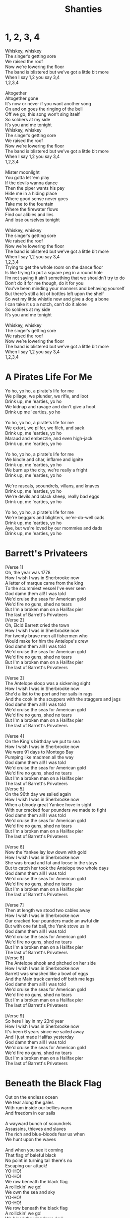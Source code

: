 #+title: Shanties
#+HTML_HEAD_EXTRA: <style>p.verse{white-space: pre; font-family: monospace; line-height: 0.6;}</style>
#+OPTIONS: prop:t
#+export_file_name: index.html

#+latex: \clearpage
* 1, 2, 3, 4
:PROPERTIES:
:Artist:   Alan Doyle
:END:
#+begin_verse
Whiskey, whiskey
The singer’s getting sore
We raised the roof
Now we’re lowering the floor
The band is blistered but we’ve got a little bit more
When I say 1,2 you say 3,4
1,2,3,4

Altogether
Altogether gone
It’s now or never if you want another song
On and on goes the ringing of the bell
Off we go, this song won’t sing itself
So soldiers at my side
It’s you and me tonight
Whiskey, whiskey
The singer’s getting sore
We raised the roof
Now we’re lowering the floor
The band is blistered but we’ve got a little bit more
When I say 1,2 you say 3,4
1,2,3,4

Mister moonlight
You gotta let ‘em play
If the devils wanna dance
Then the piper wants his pay
Hide me in a hiding place
Where good sense never goes
Take me to the fountain
Where the firewater flows
Find our alibies and lies
And lose ourselves tonight

Whiskey, whiskey
The singer’s getting sore
We raised the roof
Now we’re lowering the floor
The band is blistered but we’ve got a little bit more
When I say 1,2 you say 3,4
1,2,3,4
Trying to get the whole room on the dance floor
Is like trying to put a square peg in a round hole
I’m not saying it ain’t something that we shouldn’t try to do
Don’t do it for me though, do it for you
You’ve been minding your manners and behaving yourself
But there’s still a lot of bottles left upon the shelf
So wet my little whistle now and give a dog a bone
I can take it up a notch, can’t do it alone
So soldiers at my side
It’s you and me tonight

Whiskey, whiskey
The singer’s getting sore
We raised the roof
Now we’re lowering the floor
The band is blistered but we’ve got a little bit more
When I say 1,2 you say 3,4
1,2,3,4
#+end_verse
#+latex: \clearpage
* A Pirates Life For Me
#+begin_verse
Yo ho, yo ho, a pirate's life for me
We pillage, we plunder, we rifle, and loot
Drink up, me 'earties, yo ho
We kidnap and ravage and don't give a hoot
Drink up me 'earties, yo ho

Yo ho, yo ho, a pirate's life for me
We extort, we pilfer, we filch, and sack
Drink up, me 'earties, yo ho
Maraud and embezzle, and even high-jack
Drink up, me 'earties, yo ho

Yo ho, yo ho, a pirate's life for me
We kindle and char, inflame and ignite
Drink up, me 'earties, yo ho
We burn up the city, we're really a fright
Drink up, me 'earties, yo ho

We're rascals, scoundrels, villans, and knaves
Drink up, me 'earties, yo ho
We're devils and black sheep, really bad eggs
Drink up, me 'earties, yo ho

Yo ho, yo ho, a pirate's life for me
We're beggars and blighters, ne'er-do-well cads
Drink up, me 'earties, yo ho
Aye, but we're loved by our mommies and dads
Drink up, me 'earties, yo ho
#+end_verse
#+latex: \clearpage
* Barrett's Privateers
#+begin_verse
[Verse 1]
Oh, the year was 1778
How I wish I was in Sherbrooke now
A letter of marque came from the king
To the scummiest vessel I've ever seen
God damn them all! I was told
We'd cruise the seas for American gold
We'd fire no guns, shed no tears
But I'm a broken man on a Halifax pier
The last of Barrett's Privateers
[Verse 2]
Oh, Elcid Barrett cried the town
How I wish I was in Sherbrooke now
For twenty brave men all fishermen who
Would make for him the Antelope's crew
God damn them all! I was told
We'd cruise the seas for American gold
We'd fire no guns, shed no tears
But I'm a broken man on a Halifax pier
The last of Barrett's Privateers

[Verse 3]
The Antelope sloop was a sickening sight
How I wish I was in Sherbrooke now
She'd a list to the port and her sails in rags
And the cook in the scuppers with the staggers and jags
God damn them all! I was told
We'd cruise the seas for American gold
We'd fire no guns, shed no tears
But I'm a broken man on a Halifax pier
The last of Barrett's Privateers

[Verse 4]
On the King's birthday we put to sea
How I wish I was in Sherbrooke now
We were 91 days to Montego Bay
Pumping like madmen all the way
God damn them all! I was told
We'd cruise the seas for American gold
We'd fire no guns, shed no tears
But I'm a broken man on a Halifax pier
The last of Barrett's Privateers
[Verse 5]
On the 96th day we sailed again
How I wish I was in Sherbrooke now
When a bloody great Yankee hove in sight
With our cracked four pounders we made to fight
God damn them all! I was told
We'd cruise the seas for American gold
We'd fire no guns, shed no tears
But I'm a broken man on a Halifax pier
The last of Barrett's Privateers

[Verse 6]
Now the Yankee lay low down with gold
How I wish I was in Sherbrooke now
She was broad and fat and loose in the stays
But to catch her took the Antelope two whole days
God damn them all! I was told
We'd cruise the seas for American gold
We'd fire no guns, shed no tears
But I'm a broken man on a Halifax pier
The last of Barrett's Privateers

[Verse 7]
Then at length we stood two cables away
How I wish I was in Sherbrooke now
Our cracked four pounders made an awful din
But with one fat ball, the Yank stove us in
God damn them all! I was told
We'd cruise the seas for American gold
We'd fire no guns, shed no tears
But I'm a broken man on a Halifax pier
The last of Barrett's Privateers
[Verse 8]
The Antelope shook and pitched on her side
How I wish I was in Sherbrooke now
Barrett was smashed like a bowl of eggs
And the Main truck carried off both me legs
God damn them all! I was told
We'd cruise the seas for American gold
We'd fire no guns, shed no tears
But I'm a broken man on a Halifax pier
The last of Barrett's Privateers

[Verse 9]
So here I lay in my 23rd year
How I wish I was in Sherbrooke now
It's been 6 years since we sailed away
And I just made Halifax yesterday
God damn them all! I was told
We'd cruise the seas for American gold
We'd fire no guns, shed no tears
But I'm a broken man on a Halifax pier
The last of Barrett's Privateers
#+end_verse
#+latex: \clearpage
* Beneath the Black Flag
#+begin_verse
Out on the endless ocean
We tear along the gales
With rum inside our bellies warm
And freedom in our sails

A wayward bunch of scoundrels
Assassins, thieves and slaves
The rich and blue-bloods fear us when
We hunt upon the waves

And when you see it coming
That flag of baleful black
No point in turning tail there's no
Escaping our attack!
YO-HO!
YO-HO!
We row beneath the black flag
A rollickin' we go!
We own the sea and sky
YO-HO!
YO-HO!
We row beneath the black flag
A rollickin' we go!
We bleed the kingdoms dry!

Defy the odds against us
A pirate knows no fear
Our steel is ready and our
Retribution is severe

We plunder from the greedy
With blood and with our steel
We rob the rich of their
Ill-gotten gain and make them kneel

Behold the ocean's mysteries
The tales of ancient deeds
We follow in the footsteps
Of a silent secret creed
Come on, lads!

YO-HO!
YO-HO!
We row beneath the black flag
A rollickin' we go!
We own the sea and sky
YO-HO!
YO-HO!
We row beneath the black flag
A rollickin' we go!
We bleed the kingdoms dry!

Hoist the black flag, lads!

Justice runs in crimson rivers...

YO-HO!
YO-HO!
We row beneath the black flag
A rollickin' we go!
We own the sea and sky
YO-HO!
YO-HO!
We row beneath the black flag
A rollickin' we go!
We own the sea and sky
YO-HO!
YO-HO!
We row beneath the black flag
A rollickin' we go!
We bleed the kingdoms dry!
#+end_verse
#+latex: \clearpage
* Binks' Brew
:PROPERTIES:
:Artist:   One Piece
:END:
#+begin_verse
Yo-hohoho, Yo-hoho-ho,
Yo-hohoho, Yo-hoho-ho,
Yo-hohoho, Yo-hoho-ho,
Yo-hohoho, Yo-hoho-ho,
Gather up all of the crew!
It's time to ship out Bink's brew!
Sea wind blows. To where?
Who knows?
The waves will be our guide!
O'er across the ocean's tide,
Rays of sunshine far and wide,
Birds they sing of cheerful things, in circles passing by!
Bid farewell to weaver's town!
Say so long to port renowned!
Sing a song, it won't be long, before we're casting off!
Cross the gold and silver seas
The salty spray puts us at ease!
Day and night to our delight,
The voyage never ends!
Gather up all of the crew!
It's time to ship out Bink's brew!
Pirates we, eternally are challenging the sea!
With the waves to rest our heads,
ship beneath us as our beds!
Hoisted high upon the mast our Jolly Roger flies!
Somewhere in the endless sky,
Stormy winds are blowin' by!
Waves are dancing, evening comes,
It's time to sound the drums!
But steady men may never fear!
Tomorrow's skies are always clear!
So pound your feet and clap your hands till sunny days return!

Yo-hohoho, Yo-hoho-ho,
Yo-hohoho, Yo-hoho-ho,
Yo-hohoho, Yo-hoho-ho,
Yo-hohoho, Yo-hoho-ho,
Gather up all of the crew!
It's time to ship out Bink's brew!
Wave good-bye, but don't you cry
Our memories remain.
Our days are but a passing dream, everlasting though they seem
'neath the moon we'll meet again, the wind's our lullaby!
Gather up all of the crew!
It's time to ship out Bink's brew!
Sing a song and play along
For all the ocean's wide!
After all is said and done,
you'll end up a skeleton!
So spread your tale, from dawn till dusk, upon these foamy seas!
Yo-hohoho, Yo-hoho-ho,
Yo-hohoho, Yo-hoho-ho,
Yo-hohoho, Yo-hoho-ho,
Yo-hohoho, Yo-hoho-ho.
#+end_verse
#+latex: \clearpage
* TODO Brave and Mighty Sailin' Captain
:PROPERTIES:
:Artist:   Musical Blades
:END:

#+latex: \clearpage
* Bully in the Alley
#+begin_verse
[Chorus]
Help me, Bob, I'm bully in the alley
Way-hey, hey-hey, bully in the alley
Help me, Bob, I'm bully in the alley
Bully down in shinbone al!

[Verse 1]
Sally is the girl that I love dearly
Way-hey, hey-hey, bully in the alley
Sally is the girl that I spliced dearly
Bully down in shinbone al!
[Chorus]
Help me, Bob, I'm bully in the alley
Way-hey, hey-hey, bully in the alley
Help me, Bob, I'm bully in the alley
Bully down in shinbone al!

[Verse 2]
For seven long years I courted little Sally
Way-hey, hey-hey, bully in the alley
But all she did was dilly and dally
Bully down in shinbone al!

[Chorus]
Help me, Bob, I'm bully in the alley
Way-hey, hey-hey, bully in the alley
Help me, Bob, I'm bully in the alley
Bully down in shinbone al!

[Verse 3]
I ever get back, I'll marry little Sally
Way-hey, hey-hey, bully in the alley
Have six kids and live in Shin-bone Alley
Bully down in shinbone al!

[Chorus]
Help me, Bob, I'm bully in the alley
Way-hey, hey-hey, bully in the alley
Help me, Bob, I'm bully in the alley
Bully down in shinbone al!
#+end_verse
#+latex: \clearpage
* Captain Kidd
#+begin_verse
My name is Captain Kidd
As I sailed, as I sailed,
Oh my name is Captain Kidd as I sailed,
My name is Captain Kidd
And God's laws I did forbid,
And most wickedly I did as I sailed.

My father taught me well
To shun the gates of hell,
But against him I rebelled as I sailed,
He shoved a bible in my hand
But I left it in the sand
And I pulled away from land,
As I sailed

[Chorus]

I murdered William Moore
And I left him in his gore
Twenty leagues away from shore
As I sailed,
And being crueler still, the gunner I did kill
All his precious blood did spill,
As I sailed,

[Chorus]

I was sick and nigh to death,
And I vowed at every breath,
Oh to walk in wisdom's path,
As I sailed
But my repentance lasted not,
My vows I soon forgot,
Oh damnation is my lot,
As I sailed.

[Chorus]

To the execution dock
Lay my head upon the block,
Laws no more I'll mock as I sail,
So take warning here and heed
To shun bad company
Or you'll wind up just like me
As I sailed.
#+end_verse
#+latex: \clearpage
* Captain Morgan
:PROPERTIES:
:Title:    Captain Morgan
:Artist:   Jolly Rogers
:END:
#+begin_verse
Eight months out, nothing to show
The crew's morale at an all time low
When we pulled in to Port Royal for repairs
The Captain went ashore for news
While we mended sails with the other crews
And talked about our sad state of affairs

The captain, he came bounding back
He said "Boys, there's no time to unpack
'cause we're about to join our pirate fleet"
This news should have been met with cheers
But the crew was plagued with doubt and fears
So the captain said without missing a beat:

"Don't avoid it, don't fear it
Embrace your pirate spirit
We sail with Captain Morgan tonight"

"For adventure and glory
And an unforgettable story
We sail with Captain Morgan tonight!"

"For Maracaibo we'll set sail
And there is no way we can fail
We'll have us a Navy of our own"

Like Portobello long before
We will sneak ourselves ashore
And we'll be rich before we come back home"

This got some cheers but not a lot
They knew the Cartagena plot
And all the pirates there that met their end

"Yes" he says "there's risk involved
But every problem can be solved
And we'll end up with more cash than we can spend"
"Don't avoid it, don't fear it
Embrace your pirate spirit
We sail with Captain Morgan tonight"

"For adventure and glory
And an unforgettable story
We sail with Captain Morgan tonight!"

At last the crew they all agreed
As fear cannot win over greed
And we got our ship all ready and primed

We set the sails and sharpened swords
We pulled the anchor and wound the cords
There was no way that we would lose this time

With that the whole crew was met
Pledges made, and routes were set
Henry Morgan said "Let not a thing go wrong!"

And as the fleet was heading out
You could hear our whole crew shout
"Listen up ye scurvy dogs and sing along;

"Don't avoid it, don't fear it
Embrace your pirate spirit
We sail with Captain Morgan tonight"
"For adventure and glory
And an unforgettable story
We sail with Captain Morgan tonight!"
#+end_verse
#+latex: \clearpage
* Diggy Diggy Hole
:PROPERTIES:
:Artist:   Wind Rose
:END:
#+begin_verse
[Verse 1]
Brothers of the mine rejoice!
(Swing, swing, swing with me!)
Raise your pick and raise your voice!
(Sing, sing, sing with me!)
Down and down into the deep
Who knows what we'll find beneath?
Diamonds, rubies, gold, and more
Hidden in the mountain store

[Pre-Chorus 1]
Born underground
Suckled from a teat of stone
Raised in the dark
The safety of our mountain home
Skin made of iron
Steel in our bones
To dig and dig makes us free
Come on, brothers, sing with me!
[Chorus]
I am a dwarf and I'm digging a hole
Diggy diggy hole, diggy diggy hole
I am a dwarf and I'm digging a hole
Diggy diggy hole, digging a hole

[Verse 2]
The sunlight will not reach this low
(Deep, deep in the mine)
Never seen the blue moon glow
(Dwarves won't fly so high)
Fill a glass and down some mead
Stuff your bellies at the feast!
Stumble home and fall asleep
Dreaming in our mountain keep

[Pre-Chorus 2]
Born underground
Grown inside a rocky womb
The Earth is our cradle
The mountain shall become our tomb
Face us on the battlefield
You will meet your doom
We do not fear what lies beneath
We can never dig too deep
[Chorus]
I am a dwarf and I'm digging a hole
Diggy diggy hole, diggy diggy hole
I am a dwarf and I'm digging a hole
Diggy diggy hole, digging a hole

[Chorus]
I am a dwarf and I'm digging a hole
Diggy diggy hole, diggy diggy hole
I am a dwarf and I'm digging a hole
Diggy diggy hole, digging a hole

[Instrumental]

[Pre-Chorus 1]
Born underground
Suckled from a teat of stone
Raised in the dark
The safety of our mountain home
Skin made of iron
Steel in our bones
To dig and dig makes us free
Come on, brothers, sing with me!

[Chorus]
I am a dwarf and I'm digging a hole
Diggy diggy hole, diggy diggy hole
I am a dwarf and I'm digging a hole
Diggy diggy hole, digging a hole
[Chorus]
I am a dwarf and I'm digging a hole
Diggy diggy hole, diggy diggy hole
I am a dwarf and I'm digging a hole
Diggy diggy hole, digging a hole
#+end_verse
#+latex: \clearpage
* Don't Forget Your Old Shipmate
#+begin_verse
Safe and sound at home again, let the waters roar, Jack
Safe and sound at home again, let the waters roar, Jack

Long we've tossed on the rolling main
Now we're safe ashore, Jack
Don't forget yer old shipmate
Faldee raldee raldee raldee rye-eye-doe!

Since we sailed from Plymouth Sound, four years gone, or nigh, Jack
Was there ever chummies, now, such as you and I, Jack?
Long we've tossed on the rolling main
Now we're safe ashore, Jack
Don't forget yer old shipmate
Faldee raldee raldee raldee rye-eye-doe!

We have worked the self-same gun, quarterdeck division
Sponger I and loader you, through the whole commission

Long we've tossed on the rolling main
Now we're safe ashore, Jack
Don't forget yer old shipmate
Faldee raldee raldee raldee rye-eye-doe!

Oftentimes have we laid out, toil nor danger fearing
Tugging out the flapping sail to the weather earring

Long we've tossed on the rolling main
Now we're safe ashore, Jack
Don't forget yer old shipmate
Faldee raldee raldee raldee rye-eye-doe!

When the middle watch was on, and the time went slow, boy
Who could choose a rousing stave, who like Jack or Joe, boy?

Long we've tossed on the rolling main
Now we're safe ashore, Jack
Don't forget yer old shipmate
Faldee raldee raldee raldee rye-eye-doe!
There she swings, an empty hulk, not a soul below now
Number seven starboard mess misses Jack and Joe now

Long we've tossed on the rolling main
Now we're safe ashore, Jack
Don't forget yer old shipmate
Faldee raldee raldee raldee rye-eye-doe!

But the best of friends must part, fair or foul the weather
Hand yer flipper for a shake, now a drink together

Long we've tossed on the rolling main
Now we're safe ashore, Jack
Don't forget yer old shipmate
Faldee raldee raldee raldee rye-eye-doe!

Long we've tossed on the rolling main
Now we're safe ashore, Jack
Don't forget yer old shipmate
Faldee raldee raldee raldee rye-eye-doe!
#+end_verse
#+latex: \clearpage
* Drunken Sailor
#+begin_verse

What do you do with a drunken sailor
What do you do with a drunken sailor
What do you do with a drunken sailor
Earl-eye in the morning

Way hay and up she rises
Way hay and up she rises
Way hay and up she rises
Earl-eye in the morning

Shave his belly with a rusty razor
Shave his belly with a rusty razor
Shave his belly with a rusty razor
Earl-eye in the morning

Way hay and up she rises
Way hay and up she rises
Way hay and up she rises
Earl-eye in the morning

Put him in the hold with the Captain's daughter
Put him in the hold with the Captain's daughter
Put him in the hold with the Captain's daughter
Earl-eye in the morning

Way hay and up she rises
Way hay and up she rises
Way hay and up she rises
Earl-eye in the morning

What do you do with a drunken sailor
What do you do with a drunken sailor
What do you do with a drunken sailor
Earl-eye in the morning

Way hay and up she rises
Way hay and up she rises
Way hay and up she rises
Earl-eye in the morning

Put him in the back of the paddy wagon
Put him in the back of the paddy wagon
Put him in the back of the paddy wagon
Earl-eye in the morning

Way hay and up she rises
Way hay and up she rises
Way hay and up she rises
Earl-eye in the morning

Throw him in the lock-up 'til he's sober
Throw him in the lock-up 'til he's sober
Throw him in the lock-up 'til he's sober
Earl-eye in the morning

Way hay and up she rises
Way hay and up she rises
Way hay and up she rises
Earl-eye in the morning

What do you do with a drunken sailor
What do you do with a drunken sailor
What do you do with a drunken sailor
Earl-eye in the morning

Way hay and up she rises
Way hay and up she rises
Way hay and up she rises
Earl-eye in the morning

What do you do with a drunken sailor
What do you do with a drunken sailor
What do you do with a drunken sailor
Earl-eye in the morning

Way hay and up she rises
Way hay and up she rises
Way hay and up she rises
Earl-eye in the morning

Way hay and up she rises
Way hay and up she rises
Way hay and up she rises
Earl-eye in the morning!
#+end_verse
#+latex: \clearpage
* Eight Bells
:PROPERTIES:
:Artist:   Jolly Rogers
:END:
#+begin_verse
"This will be our home me boys
So I trust you'll treat her right."
'Twas how the captain speech began
Each voyage's first night
He smiled said "It's tradition
But I asked that you refrain
From carving your name in the beam
Next to her lofty mane."

The first night I was there
Her mates held me in the air
And let me carve my name with theirs
To show that I was there
From boy to man we grew up as
Across the waves we roamed
As she heard me sob likе sons who'd lost their childhood home
Eight bells rang out in Dovеr
Eight bells rang out in Wales
Eight bells rang out in Liverpool
And Down to Murphy's scales
Eight bells rang out in Port Royale
Eight bells rang out in Boston town
Eight bells rang out in Nassau
The night the Merry Widow went down

As a mere midshipman's mate
I'd stare up at that beam
And knew that every name I saw
Was shared between a dream
Some of them so faded just a memory and a scratch
But they grew much clearer with every new batch
She made sure we made it back
To the lands we longed
And with the tide we all returned to the vessel we call home
There were parts we could have salvaged but I think we all agreed
That she deserved the honor of a burial at sea

Eight bells rang out in Dover
Eight bells rang out in Wales
Eight Bells rang out in Liverpool
And down to murphy's scales
Eight bells rang out in Port Royale
Eight bells rang out in Boston town
Eight bells rang out in Nassau
The night the Merry Widow went down
By the time I was the bos'n, the list was 3 yards long
Though she had seen so many years, she still stood tall and strong
But the name she took her spirit
Bold and strong and true
And she raced the wind and never failed her brave and loyal crew

The ship she never floundered
Her defenses never breached
No matter her port of call her goal was always reached
When we were told her day had come and she had sailed her last
That they were tear her down for scrap
We couldn't let that pass

Eight bells rang out in Dover
Eight bells rang out in Wales
Eight Bells rang out in Liverpool
And down to murphy's scales
Eight bells rang out in Port Royale
Eight bells rang out in Boston town
Eight bells rang out in Nassau
The night the Merry Widow went down

Through our grief we'd swore an oath
That we'd carry out our plan
And damn the risk we would push on to the strength of our last man
And as we stared at all the names of those that came before
We cut the line and stole that ship and sailed her out once more
Beyond the reef we sailed her
And set our love alight
We jumped ship and watched her burn from the shore that night
As she sank beneath the waves, we knew one thing for sure
She made more of a mark on us
Than we ever did on her
Eight bells rang out in Dover
Eight bells rang out in Wales
Eight Bells rang out in Liverpool
And down to murphy's scales
Eight bells rang out in Port Royale
Eight bells rang out in Boston town
Eight bells rang out in Nassau
The night the Merry Widow went down

Eight bells rang out…
Eight bells rang out…
The night the Merry Widow went down
The night the Merry Widow went down
#+end_verse
#+latex: \clearpage
* Farewell and Adieu / Spanish Ladies
#+begin_verse
Farewell and adieu to you fair Spanish ladies
Farewell and adieu to you ladies of Spain
Cause we’ve received orders to sail for old England
But we hope in a short time to see you again

We’ll rant and we’ll roar like true British sailors
We’ll rant and we’ll rave across the salt seas
Until we strike soundings in the Channel of England
From Ushant to Scilly is thirty-four leagues

We hove our ship to, with the wind at southwest, boys
We hove our ship to, for to take soundings clear
In fifty-five fathoms with a fine sandy bottom
We filled our main tops’l, up Channel did steer
We’ll rant and we’ll roar like true British sailors
We’ll rant and we’ll rave across the salt seas
Until we strike soundings in the Channel of England
From Ushant to Scilly is thirty-four leagues

The first land we made was a point called the Deadman
Next Ram's Head off Plymouth, Start, Portland, and Wight
We sailed then by Beachy, by Fairlee and Dover
Then bore straight away for the South Foreland Light

We’ll rant and we’ll roar like true British sailors
We’ll rant and we’ll rave across the salt seas
Until we strike soundings in the Channel of England
From Ushant to Scilly is thirty-four leagues

Now the signal was made for the Grand Fleet to anchor
We glued up our tops’ls, stuck out tacks and sheets
We stood by our stoppers, we brailed in our spankers
Then anchored ahead of the noblest of fleets

We’ll rant and we’ll roar like true British sailors
We’ll rant and we’ll rave across the salt seas
Until we strike soundings in the Channel of England
From Ushant to Scilly is thirty-four leagues

Let every man here drink up his full bumper
Let every man here drink up his full bowl
And let us be jolly and drown melancholy
Singing, here’s a good health to each true-hearted lass
We’ll rant and we’ll roar like true British sailors
We’ll rant and we’ll rave across the salt seas
Until we strike soundings in the Channel of England
From Ushant to Scilly is thirty-four leagues
#+end_verse
#+latex: \clearpage
* Finnegan's Wake
#+begin_verse
Tim Finnegan lived in Walken' Street
A gentleman Irishman mighty odd;
He seen a brogue so soft and sweet
And to rise in the world he carried the hod

Tim had a sort of a tipplin' way
With a love of the liquor now he was born
To help him on with his work each day
Had a "drop of the cray-chur" every morn

Whack fol the da O, dance to your partner
Welt the floor, your trotters shake;
Wasn't it the truth I told you?
Lots of fun at Finnegan's wake!
One mornin' Tim felt rather full
His head felt heavy which made him shake;
Fell from a ladder and he burst his skull
So they carried him home his corpse to wake

Rolled him up in a nice clean sheet
Laid him out upon the bed;
A gallon of whiskey at his feet
A barrel of porter at his head

Whack fol the da O, dance to your partner
Welt the floor, your trotters shake;
Wasn't it the truth I told you?
Lots of fun at Finnegan's wake!

His friends assembled at the wake
And Mrs. Finnegan called for lunch
First they brung in tea and cake;
Then pipes, tobacco and whiskey punch

Biddy O'Brien began to cry
"Such a nice clean corpse, did you ever see?
Tim mavournin, why did you die?"
Arragh, shut your gob said Paddy McGhee!

Whack fol the da O, dance to your partner
Welt the floor, your trotters shake;
Wasn't it the truth I told you?
Lots of fun at Finnegan's wake!
Patty O'Connor took up the job
"Ah Biddy," says she, "You're wrong, I'm sure"
Biddy gave her a belt in the gob
Then left her sprawlin' on the floor

Then the war did soon enrage
Woman to woman and man to man
Shillelagh-law was all the rage
And a row and a ruction soon began

Mickey Maloney lowered his head
And a bottle of whiskey flew at him
Missed, and fallin' on the bed
The liquor scattered over Tim!

Tim revives! See how he rises!
Timothy risin' from the bed
Sayin', "Whirl your liquor around like blazes
Thunderin' Jaysus! Do you thunk I'm dead?"

Whack fol the da O, dance to your partner
Welt the floor, your trotters shake;
Wasn't it the truth I told you?
Lots of fun at Finnegan's wake!
#+end_verse
#+latex: \clearpage
* Flyin' Dutchman
:PROPERTIES:
:Title: Flyin' Dutchman
:Artist: Jolly Rogers
:END:
** Lyrics
#+begin_verse
The sky was grey and cloudy
And the wind was from the west
When we spied a battered frigate
With her tattered sail full dressed
They signaled they had letters home
They asked if we could take
They dropped them in a barrel
They left bobbing in their wake
We reefed the sails and slowed the ship
To fish they barrel out
The old ship sailed to the distance
And we saw her come about
The captain watched through a spy-glass
And we heard him catch his breath
And we saw the storm a-brewing
Had become a wall of death

Turn this ship around me boys
Turn around and run!
That storm it wants a battle
And it's sure that were outgunned!
What of the ship that's out there
Do we leave her to the gale?
She's called the Flying Dutchman
And it's rage that fills her sails!

The thunder growled like demons
And the lightning stabbed the waves
And the Dutchman she leapt t'wards us
Riding fury from the graves
Our captain, he stayed at the wheel
The crew they manned the lines
And still that ship and storm
Were quickly closing in behind
Our ship we crest a giant wave
And crashed to the trough below
And the crew held on to what they could
They were damned if they let go
The rain and sea and storm winds
Crashed against our ship with wrath
And from the deck of that cursed ship
We could hear them laugh

Turn this ship around me boys!
Turn around and run!
That storm it wants a battle
And it's sure that we're outgunned!
That ghostly ship is hunting us
It's bringing on the gale!
She's called the Flying Dutchman
And it's rage that fills her sails!

That was when we sighted land
It became a race with time
We believed it Santa Marta
The Dutchman closing in behind
"Risk it all!" the captain cried
"It's the only chance we got!"
Salvation if we make it
And our souls if we get caught
The storm was all around us
And the Dutchman cut our wind
The beast nearly capsized up
And we watched our strong mast bend
We were almost to the harbor
We could see the natural break
And each man willed her forward
For they knew what was at stake

Once we charged into that harbor
The Dutchman heaved away
And we heard their bitter screams
For the devil lost his prey
Once we made it safely
To the leeward of the bay
We cracked that barrel open
To see what those letters say
There must have been a hundred
And that's when we realized
These moldy parchments were addressed
To those who'd long since died
If you see a battered frigate
‘neath a grey and stormy sky
Give way and watch behind you
Or you'll hear your captain cry
#+end_verse
** Chords
#+begin_verse
[Intro]
Dm Dm

[Verse]
Dm
The sky was grey and cloudy and the wind was from the west

When we spied a battered frigate with her tattered sail full dressed

Gm
They signaled they had letters home they asked if we could take

Dm
They dropped 'em in a barrel they left bobbing in their wake


Dm
We reefed the sails and slowed the ship to fish the barrel out

The old ship sailed to the distance and we saw her come about

Gm
The captain watched through a spyglass and we heard him catch his breath

Dm
And we saw the storm a-brewing had become a wall of death

[Chorus]
A                              G
Turn this ship around me boys, turn around and run

A                                     G
This storm it wants a battle and it's sure that we're outgunned

Dm                       F               G                A
What of the ship that's out there do we leave her to the gale?

N.C.
She's called the Flying Dutchman and it's wraiths that fills her sails.

Dm Dm Dm Dm

[Verse]
Dm
The thunder growled like demons and the lightening stabbed the waves

And the Dutchman she lept towards us riding fury from the graves

Gm
Our captain he stayed at the wheel, the crew the manned the lines,

Dm
And still that ship and storm were quickly closing in behind.



Dm
Our ship we crest a giant wave and crash to the trough below

The crew held on to what they could, they were damned if they let go.

Gm
The rain and sea and storm winds crashed against our ship with wrath

Dm
And from the deck of that cursed ship, we could hear them laugh

[Chorus]
A                              G
Turn this ship around me boys, turn around and run

A                                     G
This storm it wants a battle and it's sure that we're outgunned

Dm                    F                G               A
That ghostly ship is hunting us, it's bringing on the gale,

N.C.
She's called the Flying Dutchman and it's wraiths that fills her sails

[Verse]
Dm
That was when we sighted land, it became a race wih time

We believed it Santa Marta, the Dutchman closing in behind

Gm
"Risk it all" the captain cried "it's the only chance we've got,

Dm
Salvation if we make it and our souls if we get caught."

Dm
The storm was all around us and the Dutchman cut our winds,

The beast nearly capsized us, and we watched our strong mast bend

Gm
We were almost to the harbour, we could see the natural break,

Dm
And each man willed her forward, for they knew what was at stake

[Chorus]
A                              G
Turn this ship around me boys, turn around and run

A                                     G
This storm it wants a battle and it's sure that we're outgunned

Dm                    F                G               A
That ghostly ship is hunting us, it's bringing on the gale,

N.C.
She's called the Flying Dutchman and it's wraiths that fills her sails

[Verse]
Dm
Once we charged into that harbour, the Dutchman heaved away

And we heard their bitter screams, for the Devil lost his prey.

Gm
Once we made it safely to the leeward of the bay,

Dm
We cracked that barrel open to see what those letters say.


Dm
There must've been a hundred and that's when we realized,

Those moldy parchments were addressed to those who'd long since died.

Gm
If you see a battered frigate 'neath a grey and stormy sky,

Dm
Give way and watch mehind you, or you'll hear your captain cry:


[Chorus]
A                              G
Turn this ship around me boys, turn around and run

A                                     G
This storm it wants a battle and it's sure that we're outgunned

Dm                    F                G               A
That ghostly ship is hunting us, it's bringing on the gale,

N.C.
She's called the Flying Dutchman and it's wraiths that fills her sails
#+end_verse
#+latex: \clearpage
* Fucked with an Anchor
:PROPERTIES:
:Artist:   Jolly Rogers
:END:
#+begin_verse
Fuck you, you're a fucking wanker
We're gonna punch you right in the balls
Fuck you with a fucking anchor
You're all cunts so fuck you all
Fuck you, you're a fucking wanker
We're gonna punch you right in the balls
Fuck you with a fucking anchor
You're all cunts so fuck you all

(Go!)

For thirty odd years, I have lived with this curse
My vocabulary was stunted at birth
By a witch doctor from over the seas
Casting a strange voodoo magic on me
Now when I speak, it's rather absurd
An endless tirade of four letter words
I lash out in anger at all in my way
Shocking unspeakable things that I say

Fuck you, you're a fucking wanker
We're gonna punch you right in the balls
Fuck you with a fucking anchor
You're all cunts so fuck you all
Fuck you, you're a fucking wanker
We're gonna punch you right in the balls
Fuck you with a fucking anchor
You're all cunts so fuck you all

(Fuck you!)

Long I have waited to have my revenge
To bring that witch doctor to his bitter end
So I have gathered a ship and a crew
We're sailing to find him, we know what to do
On a dark moonless night, when he least suspects
We'll creep up behind him, so hard to detect
We'll bring out our anchor by the light of the stars
And shove it inside of his big fuckin' arse

Fuck you, you're a fucking wanker
We're gonna punch you right in the balls
Fuck you with a fucking anchor
You're all cunts so fuck you all
Fuck you, you're a fucking wanker
We're gonna punch you right in the balls
Fuck you with a fucking anchor
You're all cunts so fuck you all

Fuck you, you're a fucking wanker
We're gonna punch you right in the balls
Fuck you with a fucking anchor
You're all cunts so fuck you all
Fuck you, you're a fucking wanker
We're gonna punch you right in the balls
Fuck you with a fucking anchor
You're all cunts so fuck you all

(Wank!)
#+end_verse
#+latex: \clearpage
* Haul Away Joe
#+begin_verse
[Verse 1]
When I was just a little lad, or so me Mammi told me
Away Haul Away, we'll haul away, Joe
That if I didn't kiss the girls me lips would grow all mouldy
Away Haul Away, we'll haul away, Joe

[Chorus]
Away! HO! Haul away, we'll haul away together
Away Haul Away, we'll haul away, Joe
Away! HO! Haul away, we'll hope for better weather
Away Haul Away, we'll haul away, Joe
[Verse 2]
I used to have an Irish girl but she got fat and lazy
Away Haul Away, we'll haul away, Joe
But now I've got a Bristol girl and she just drives me crazy
Away Haul Away, we'll haul away, Joe

[Chorus]
Away! HO! Haul away, we'll haul away together
Away Haul Away, we'll haul away, Joe
Away! HO! Haul away, we'll hope for better weather
Away Haul Away, we'll haul away, Joe

[Verse 3]
Oh Louis was the king of France before the Revolut-i-on
Away Haul Away, we'll haul away, Joe
Then he got his head chopped off & it spoiled his constitut-i-on
Away Haul Away, we'll haul away, Joe

[Chorus]
Away! HO! Haul away, we'll haul away together
Away Haul Away, we'll haul away, Joe
Away! HO! Haul away, we'll hope for better weather
Away Haul Away, we'll haul away, Joe

[Verse 4]
Ya call yourself a "Second Mate", ya cann'e tie a bowline
Away Haul Away, we'll haul away, Joe
You can't even stand up straight when the packet, she's a-rollin'
Away Haul Away, we'll haul away, Joe
[Chorus]
Away! HO! Haul away, we'll haul away together
Away Haul Away, we'll haul away, Joe
Away! HO! Haul away, we'll hope for better weather
Away Haul Away, we'll haul away, Joe

[Verse 5]
Well now can't ya see... the black clouds a-gatherin'
Away Haul Away, we'll haul away, Joe
Well now can't ya see... the storm clouds a-risin'
Away Haul Away, we'll haul away, Joe

[Chorus]
Away! HO! Haul away, we'll haul away together
Away Haul Away, we'll haul away, Joe
Away! HO! Haul away, we'll hope for better weather
Away Haul Away, we'll haul away, Joe
#+end_verse
#+latex: \clearpage
* Health to the Company
#+begin_verse
[Verse 1]
Kind friends and companions, come join me in rhyme
Come lift up your voices in chorus with mine;
Come lift up your voices all grief to refrain
For we may or might never all meet here again

[Chorus]
Here's a health to the company and one to my lass
Let us drink and be merry all out of one glass;
Let us drink and be merry all grief to refrain
For we may or might never all meet here again
[Verse 2]
Here's a health to the dear lass that I love so well
For her style and her beauty, sure none can excel
There's a smile on her countenance as she sits on my knee
There's no man in this wide world as happy as me

[Chorus]
Here's a health to the company and one to my lass
Let us drink and be merry all out of one glass;
Let us drink and be merry all grief to refrain
For we may or might never all meet here again

[Verse 3]
Our ship lies at anchor, she's ready to dock
I wish her safe landing, without any shock
If ever I should meet you by land or by sea
(I will always remember your kindness to me.)

[Chorus]
Here's a health to the company and one to my lass
Let us drink and be merry all out of one glass;
Let us drink and be merry all grief to refrain
For we may or might never all meet here again

Here's a health to the company and one to my lass
Let us drink and be merry all out of one glass;
Let us drink and be merry all grief to refrain
For we may or might never all meet here again
#+end_verse
#+latex: \clearpage
* Hoist the Colors
#+begin_verse
The king and his men
Stole the queen from her bed
And bound her in her bones
The seas be ours
And by the powers
Where we will, we'll roam

Yo, ho, all together
Hoist the colours high
Heave ho, thieves and beggars
Never shall we die
Yo, ho, haul together
Hoist the colours high
Heave ho, thieves and beggars
Never shall we die

Some men have died
And some are alive
And others sail on the sea
– With the keys to the cage...
And the Devil to pay
We lay to Fiddler's Green!

The bell has been raised
From it's watery grave...
Do you hear it's sepulchral tone?
We are a call to all
Pay head the squall
And turn your sail toward home!

Yo, ho, all together
Hoist the colours high
Heave ho, thieves and beggars
Never shall we die!
#+end_verse
#+latex: \clearpage
* Hoist Up the Thing
:PROPERTIES:
:Artist:   The Longest Johns
:END:
#+begin_verse
Fresh out of college, with grades straight from Hell
I browsed for a trade at which I could excel
An ad for a ship in need of some manning
Men, sails, and purpose, but lacking a captain

What luck, says I, to find such good fortune!
A few white lies later, I ran down the pier
Bought me a coat and a cutlass or two
Jumped on the deck, and I yelled at the crew:

Hoist up the thing! Batten down the whatsit!
What's that thing spinning? Somebody should stop it!
Turn hard to port! (That's not port) Now I've got it!
Trust me, I'm in control!

I can't sing the shanties, it has to be said
And all of that grog just goes right to my head
Whale meat is gross and I miss a girl's laugh
Five weeks at sea, even Dave seems a catch!

Hoist up the thing! Batten down the whatsit!
What's that thing spinning? Somebody should stop it!
Turn hard to port! (That's not port) Now I've got it!
Trust me, I'm in control!

We've hit icy waters, no land to be seen
The food's getting low and the beer has gone green
There's murmurs of discontent under the deck
If I don't act fast, it could be my neck!

So pull up the charts and those weird gold machines
I see what it says but no clue what it means!
Just pull on some levers and yank on some chains
Feign a bad back till we've landed again

Hoist up the thing! Batten down the whatsit!
What's that thing spinning? Somebody should stop it!
Turn hard to port! (That's not port) Now I've got it!
Trust me, I'm in control!

Hoist up the thing! Batten down the whatsit!
What's that thing spinning? Somebody should stop it!
Turn hard to port! (That's not port) Now I've got it!
Trust me, I'm in control!

Hoist up the thing! Batten down the whatsit!
What's that thing spinning? Somebody should stop it!
Turn hard to port! (That's not port) Now I've got it!
Trust me, I'm in control!

Hoist up the thing! Batten down the whatsit!
What's that thing spinning? Somebody should stop it! (BLOODY HELL!)
Turn hard to port! (This is SHERRY!) Now I've got it! (Screaming)
Trust me, I'm in control! (MUMMY!)
Trust me, I'm in control!
#+end_verse
#+latex: \clearpage
* I'll Have A Beer
:PROPERTIES:
:Artist:   Jolly Rogers
:Title:    I'll Have A Beer
:END:
#+begin_verse
As a boy I led a sheltered life
The son of a farmer and his wife
I met a friend one day in town
Who offered to buy me a round
So we found a pub they call the Drum and Pipe

Barkeep, he asked what will it be
So I said I think I'll have a tea
My friend said that will never do
Told me that I should have a brew
You wouldn't believe the effect it's had on me

Now at every tavern, bar, and pub I go into
I know just exactly what I should do
I say in a voice that all can hear
Sir I think that I will have a beer
Yes, sir I think that I will have a beer

Since then I have traveled far and wide
I have been all over the countryside
One day, while out, on a walk
I met a Scot who liked to talk
And he told me of a drink I've never tried

Now at every tavern, bar, and pub I go into
I know just exactly what I should do
I say in a voice that all can hear
Sir I think I'll have a scotch and beer
Yes, sir I think I'll have a scotch and beer

Spent a Summer on a schooner out at sea
And one old sailor took a shine to me
He warned me of the awful food
But shared a drink he said was good
I'm gonna have to say that I agree

Now at every tavern, bar, and pub I go into
I know just exactly what I should do
I say in a voice that all can hear
Sir I think I'll have rum, scotch, and beer
Yes, sir I think I'll have rum, scotch, and beer

So when I made it back home again
I met up with a dear, old friend
He took me with him too his pub
Which seemed to be a fancy pub
And taught me about the drink of gentlemen

Now at every tavern, bar, and pub I go into
I know just exactly what I should do
I say in a voice that all can hear
Sir I'll have gin, rum, scotch, and beer
Yes, sir I'll have gin, rum, scotch, and beer

I then met a nice, Irish lad
Who said that he thought it was sad
While I've tried all the rest
He said that I had missed the best
And he offered me the last of what he had

Now at every tavern, bar, and pub I go into
I know just exactly what I should do
I say in a voice that all can hear
I'll have whiskey, gin, rum, scotch, and beer
Yes, I'll have whiskey, gin, rum, scotch, and beer
I''ll have whiskey, gin, rum, scotch and beer
I'll have whiskey, gin, rum, scotch and beer

Whiskey
Gin, rum
Scotch and
A beer
#+end_verse
#+latex: \clearpage
* King of the Pirates (DaddyPhatSnaps)
#+begin_verse
Chorus (GameboyJones):
I don't know why you all think that you should doubt me
I’m a pirate and i say that very proudly
When i pull up with my team we stay rowdy
Count it up we're just racking up our bounty
King of the pirates, that'll be me
I will be captain of the seas
King of the pirates, that’ll be me
I will be captain of the seas

Verse 1 (GameboyJones):
When i gum gum stretch with my gum gum neck
I'm just looking at the seas for these dumb scum pest
When i gum gum flex then you know what's next
Like a washed up ship you about to get wrecked
With a gum gum punch when i pull up to your boat
I don't need to brag i don't even to boast
But the Straw Hat crew is the greatest team of G.O.A.T.'s
So when you face us you ain't leaving here afloat
Look at us, run seas
All about the money give us One Piece
Any thought that your crew was just all that
Then you learned a lesson stepping up to the Straw Hat
Got more flow than the navy
Making them sick now i'm feeling real wavy
Others are wasting their time
I’ll get the riches that’s on the grand line
Never back down
All of these villains that bug me are clowns
They underestimate but when i go to gear forth
Not a single one lasting a round
Don't come around, ain’t no one stopping our quest
Not even when there's a hole in my chest
I've got a mission and won't be denied
You will not get the bounty that’s dead or alive
Chorus (GameboyJones):
I don't know why you all think that you should doubt me
I'm a pirate and i say that very proudly
When i pull up with my team we stay rowdy
Count it up we're just racking up our bounty
King of the pirates, that'll be me
I will be captain of the seas
King of the pirates, that'll be me
I will be captain of the seas

Verse 2 (Rustage):
Uh, feeling all the pressure in my ligaments, i'm willing to pummel up anybody who's hurting someone in my crew
Remind you
I'm a jet engine when i'm behind you
My muscles have been fine tuned breaking bones in your spine too
I'll find you like Foxy when you rap going too slow
Pop a pistol in your back like you're Blueno
Big mom on attack full of glucose
Too slow, bury Katakuri that's a tombstone
Oh, got a bounty in the billions
Oh, but it should be in the trillions
Oh, to me y'all look like civilians
Oh, Yonkos, Marines, i be killing em
Training with the dark king
Capable of more than talking
I'm saving Nami or Robin
Or my brother from his past hell
Enel, i'm simply shocking
My Haki will leave em dropping
This pirate will not be stopping
Til i reach the end at Raftel
Pumping the gear and i'm reaching the fourth
Chaos appears when i knock down your doors
Fill em with tears then i'm coming to war
Blood will be smeared when your decked on the floor
Bet you want more? Punches be faster than Kizuru, rage in my eyes when i'm on beat
Strength to my core, fighting until i get rid of you, limits the sky and the One Piece
Chorus (GameboyJones):
I don't know why you all think that you should doubt me
I'm a pirate and i say that very proudly
When i pull up with my team we stay rowdy
Count it up we're just racking up our bounty
King of the pirates, that'll be me
I will be captain of the seas
King of the pirates, that'll be me
I will be captain of the seas
#+end_verse
#+latex: \clearpage
* Leave Her Johnny
#+begin_verse
[Verse 1]
I thought I heard the Old Man say:
"Leave her, Johnny, leave her."
Tomorrow you will get your pay
And it's time for us to leave her

[Chorus]
Leave her, Johnny, leave her!
Oh, leave her, Johnny, leave her!
For the voyage is long and the winds don't blow
And it's time for us to leave her
[Verse 2]
Oh, the wind was foul and the sea ran high
"Leave her, Johnny, leave her!"
She shipped it green and none went by
And it's time for us to leave her

[Chorus]
Leave her, Johnny, leave her!
Oh, leave her, Johnny, leave her!
For the voyage is long and the winds don't blow
And it's time for us to leave her

[Verse 3]
I hate to sail on this rotten tub
"Leave her, Johnny, leave her!"
No grog allowed and rotten grub
And it's time for us to leave her

[Chorus]
Leave her, Johnny, leave her!
Oh, leave her, Johnny, leave her!
For the voyage is long and the winds don't blow
And it's time for us to leave her

[Verse 4]
We swear by rote for want of more
"Leave her, Johnny, leave her!"
But now we're through so we'll go on shore
And it's time for us to leave her

[Chorus]
Leave her, Johnny, leave her!
Oh, leave her, Johnny, leave her!
For the voyage is long and the winds don't blow
And it's time for us to leave her
#+end_verse
#+latex: \clearpage
* Legend of Davy Jones
#+begin_verse
Some say he steers a spectral ship
That's ghostly, grey, and grand
He's doomed to sail the seven seas
And ne'er set foot on land

And if you chance to see him
You'll soon be dead from fright
So sailors tell their children
On a dark and stormy night

Oh Forty fathoms deep he walks
With rusty keys his locker locks
Just like he's half asleep he stalks
Forty fathoms deep
Forty fathoms deep he owns
Each sleeping sailor's soggy bones
The legend they call Davy Jones
At forty fathoms deep

Nor east we sail to Brimstone head
The captain, crew, and I
At sixteen knots we fairly flew
Beneath a darkening sky

Atop the main mast I rode
Near ten stories high
Went up there blew an icy squall
And overboard went I

Oh Forty fathoms deep he walks
With rusty keys his locker locks
Just like he's half asleep he stalks
Forty fathoms deep

Forty fathoms deep he owns
Each sleeping sailor's soggy bones
The legend they call Davy Jones
At forty fathoms deep

I hold my breath I say a prayer
For all those mates who died
I turn my back on Davy Jones
And cast my fears aside
Raise up my head and kick my feet
And toward the light I go
The heartless jailer left behind
The locker far below

Oh Forty fathoms deep he walks
With rusty keys his locker locks
Just like he's half asleep he stalks
Forty fathoms deep

Forty fathoms deep he owns
Each sleeping sailor's soggy bones
The legend they call Davy Jones
At forty fathoms deep
#+end_verse
#+latex: \clearpage
* My Jolly Sailor Bold
#+begin_verse
Upon one summer's morning
I carefully did stray
Down by the Walls of Wapping
Where I met a sailor gay

Conversing with a young lass
Who seem'd to be in pain
Saying, William, when you go
I fear you'll ne'er return again

My heart is pierced by Cupid
I disdain all glittering gold
There is nothing can console me
But my jolly sailor bold

His hair it hangs in ringlets
His eyes as black as coal
My happiness attend him
Wherever he may go

From Tower Hill to Blackwall
I'll wander, weep and moan
All for my jolly sailor
Until he sails home

My heart is pierced by Cupid
I disdain all glittering gold
There is nothing can console me
But my jolly sailor bold

My father is a merchant
The truth I now will tell
And in great London City
In opulence doth dwell

His fortune doth exceed
300,000 gold
And he frowns upon his daughter
Who loves a sailor bold

A fig for his riches
His merchandise and gold
True love has grafted my heart
Give me my sailor bold

My heart is pierced by Cupid
I disdain all glittering gold
There is nothing can console me
But my jolly sailor bold

Should he return in pov'rty
From o'er the ocean far
To my tender bosom
I'll press my jolly tar

My sailor is as smiling
As the pleasant month of May
And often we have wandered
Through Ratcliffe Highway

Many a pretty blooming
Young girl we did behold
Reclining on the bosom
Of her jolly sailor bold

My heart is pierced by Cupid
I disdain all glittering gold
There is nothing can console me
But my jolly sailor bold

My name it is Maria
A merchant's daughter fair
And I have left my parents
And three thousand pounds a year

Come all you pretty fair maids
Whoever you may be
Who love a jolly sailor
That plows the raging sea

While up aloft in storm
From me his absence mourn
And firmly pray arrive the day
He's never more to roam

My heart is pierced by Cupid
I disdain all glittering gold
There is nothing can console me
But my jolly sailor bold
#+end_verse
#+latex: \clearpage
* Nord Mead
#+begin_verse
We're merry men of Skyrim
So sturdy and so stout
When the day is done
When it's time for fun
We'll drink and sing and shout

You weak livered milk drinkers
Can let your throats run dry
Cause there's just one drink
That we will sink
Until the day we die
Drinking mead in the halls of Whiterun
The maidens and the men
We swig our brew
Until we spew
Then we fill our mugs again

You can keep your filthy Skooma
It makes our bellies bleed
Cause when we raise our flagon
To another dead dragon
There is just one drink we need
Nord mead!
Nord mead!

Chug a mug of mead
And another mug of mead
Chug another mug of mead
Till you fall down
Chug a mug of mead
And another mug of mead
Chug another mug of mead, warrior

After the long hard days
Of hunting and of war
Our throats are tired and thirsty
And our bodies drenched in gore
But we won't waste our evenings
Feeling tired and feeling spent
We perk right up when we breathe in
That wholesome honey scent

That Cyrodilic Brandy
Too fruity for these tongues
You can keep your fancy alto wine
It tastes like horker dung!

Balmora Blue tastes great to you
But here we like it plain
Just fill my mug
With the mighty jug
Of honey, heart and grain

Drinking mead in the halls of Whiterun
The maidens and the men
We swig our brew
Until we spew
Then we fill our mugs again

You can keep your filthy Skooma
It makes our bellies bleed
Cause when we raise our flagon
To another dead dragon
There is just one drink we need
Nord mead!
Nord mead!
Nord mead!
Chug a mug of mead
And another mug of mead
Chug another mug of mead
Till you fall down (Nord mead!)
Chug a mug of mead
And another mug of mead
Chug another mug of mead, warrior!
#+end_verse
#+latex: \clearpage
* Oh, Better Far to Live and Die - Pirate King
#+begin_verse
King.
Oh, better far to live and die
Under the brave black flag I fly,
Than play a sanctimonious part,
With a pirate head and a pirate heart.
Away to the cheating world go you,
Where pirates all are well-to-do;
But I?ll be true to the song I sing,
And live and die a Pirate King.

For I am a Pirate King!
And it is, it is a glorious thing
To be a Pirate King!

For I am a Pirate King!
Chorus.
You are!
Hurrah for our Pirate King!
King.
And it is, it is a glorious thing
To be a Pirate King.
Chorus.
It is!
Hurrah for our Pirate King!
King & Chorus.
Hurrah for the/our Pirate King!

King. Darrell Fancourt as the Pirate King
1926

When I sally forth to seek my prey
I help myself in a royal way.
I sink a few more ships, it?s true,
Than a well-bred monarch ought to do;
But many a king on a first-class throne,
If he wants to call his crown his own,
Must manage somehow to get through
More dirty work than ever I do,

For I am a Pirate King!
And it is, it is a glorious thing
To be a Pirate King!

For I am a Pirate King!
Chorus.
You are!
Hurrah for the Pirate King!
King.
And it is, it is a glorious thing
To be a Pirate King.
Chorus.
It is!
Hurrah for our Pirate King!
King & Chorus.
Hurrah for the/our Pirate King!
#+end_verse
#+latex: \clearpage
* Old Maui
#+begin_verse
It's a damn tough life full of toil and strife
We whalermen undergo
And we won't give a damn when the gales are done
How hard the winds did blow
We're homeward bound from the Arctic Grounds
With a good ship taut and free
And we won't give a damn when we drink our rum
With the girls of Old Maui

Rolling down to Old Maui, me boys
Rolling down to Old Maui
We're homeward bound from the Arctic Grounds
Rolling down to Old Maui

Once more we sail with a Northerly gale
Through the ice, and wind, and rain
Them coconut fronds, them tropical shores
We soon shall see again
For six hellish months we passed away
On the cold Kamchatka sea
But now we're bound from the Arctic Grounds
Rolling down to Old Maui

Rolling down to Old Maui, me boys
Rolling down to Old Maui
We're homeward bound from the Arctic Grounds
Rolling down to Old Maui

Once more we sail with the Northerly gale
Towards our Island home
Our whaling done, our mainmast sprung
And we ain't got far to roam
Our stans'l booms is carried away
What care we for that sound
A living gale is after us
Thank God we're homeward bound

Rolling down to Old Maui, me boys
Rolling down to Old Maui
We're homeward bound from the Arctic Grounds
Rolling down to Old Maui

How soft the breeze through the island trees
Now the ice is far astern
Them native maids, them tropical glades
Is awaiting our return
Even now their big, brown eyes look out
Hoping some fine day to see
Our baggy sails running 'fore the gales
Rolling down to Old Maui

Rolling down to Old Maui, me boys
Rolling down to Old Maui
We're homeward bound from the Arctic Grounds
Rolling down to Old Maui
Rolling down to Old Maui, me boys
Rolling down to Old Maui
We're homeward bound from the Arctic Grounds
Rolling down to Old Maui
#+end_verse
#+latex: \clearpage
* Pirates of the Black Flag
#+begin_verse
We welcome the night as black as our heart
Can't see, don't want, never had a naval chart
The thief's rule of law
Is an appropriation bill
We're the pirates of the Black Tide
Sailors if you will

It's no birthday cake if you want our employ
And to be like us is a mistake you will enjoy
When pirates rule the seas
The world's a better place
We're the pirates of the Black Tide
We're a wonderful disgrace
We're the mythical, pinnacle statement of
Your worst-est dream or vocabulary word
We're tyrannical, mechanical and people say
That we smell like death, you can't take that away

Yes, we're your worst fear and we know where you hide
We've hidden there before, we don't care how hard you've cried
We're the bottom of the barrel
When it comes to raising kids
We're pirates from the North Pole
We know just what you did

We have nightmares too, but we just call them dreams
We've taken this yachting thing out to the extreme
We're Type-A personalities, our therapy's a sword
We're the pirates of the Black Tide
We will not be ignored

We're the black-hearted, swashbuckled, never take a shower
Kind of guys obsessed a bit with fame and power
We're deplorable, horrible, scull and cross-bone ridden
Living on the ship where nothing is forbidden

Yes, we're your worst fear and we know where you sleep
So tucky, tuck in I wouldn't sleep too deep
We're the worst father figure
Figure out how not to scream
We're the pirates of the Black Tide
Hope you have sweet dreams
We're the Pirates of the Black Tide
Hope you have sweet dreams
#+end_verse
#+latex: \clearpage
* Pirates who don't do anything
#+begin_verse
[Intro: Narrator]
And now it's time for silly songs with Larry
The part of the show where Larry comes out and sings a silly song

Joining Larry are Pa Grape and Mister Lunt, who together, make up the infamous gang of scallywags "The Pirates Who Don't Do Anything"

[Chorus: Pirates]
We are the pirates who don't do anything
We just stay at home and lie around
And if you ask us to do anything
We'll just tell you we don't do anything
[Verse 1: Pa Grape]
Well, I've never been to Greenland
And I've never been to Denver
And I've never buried treasure in St. Louie or St. Paul
And I've never been to Moscow
And I've never been to Tampa
And I've never been to Boston in the fall

[Chorus: Pirates]
Cause we're the pirates who don't do anything
We just stay at home and lie around
And if you ask us to do anything
We'll just tell you we don't do anything

[Verse 2: Mr. Lunt]
And I never hoist the mainstay
And I never swab the poop deck
And I never veer to starboard
'Cause I never sail at all
And I've never walked the gangplank
And I've never owned a parrot
And I've never been to Boston in the fall

[Chorus: Pirates]
'Cause we're the pirates who don't do anything
We just stay at home and lie around
And if you ask us to do anything
We'll just tell you we don't do anything
[Verse 3: Larry]
Well, I've never plucked a rooster
And I'm not too good at ping pong
And I've never thrown my mashed potatoes
Up against the wall
And I've never kissed a chipmunk
And I've never gotten head lice
And I've never been to Boston in the fall

[Spoken Interlude: Pa Grape (Mr. Lunt)]
Huh? What are you talking about? What does a rooster or mashed potatoes have to do with being a pirate?
(Hey, that's right! We're supposed to sing about pirate-y things)
And who's ever kissed a chipmunk? That's just nonsense, why even bring it up? Am I right? What do you think?
(I think you look like Cap'n Crunch)
Huh? No I don't
(Do too)
Do not
(You're making me hungry)
That's it, you're walking the plank
(Says who?)
Says the Captain
(Oh yeah? Aye, aye, Cap'n Crunch! Hee hee hee)
Arrrgh
(Yikes)

[Verse 4: Larry]
And I've never licked a spark plug
And I've never sniffed a stinkbug
And I've never painted daisies
On a big red rubber ball
And I've never bathed in yogurt
And I don't look good in leggings
(You just don't get it)
[All:] And we've never been to Boston in the fall
[Outro]
Pa: Pass the chips! Who’s got the remote?
Larry: Here it is!
Lunt: Time for Geraldo!
Pa: It’s definitely time for Wapner
Lunt: Oh, I don’t like this show
Larry: Hey, look! I found a quarter!
#+end_verse
#+latex: \clearpage
* Professional Pirate
:PROPERTIES:
:Artist:   Muppet Treasure Island
:END:
#+begin_verse
[LONG JOHN]
When I was just a lad looking for my true vocation
My father said "Now son, this choice deserves deliberation
Though you could be a doctor or perhaps a financier
My boy, why not consider a more challenging career?"

[PIRATES]
Hey ho ho!
You'll cruise to foreign shores
And you'll keep your mind and body sound
By working out of doors
[LONG JOHN]
True friendship and adventure are what we can't live without

[PIRATES]
And when you're a professional pirate

[POLLY]
That's what the job's about

[LONG JOHN]
(spoken)
Upstage, lads. This is my only number

(sung)
Now take Sir Francis Drake, the Spanish all despise him
But to the British, he's a hero and they idolize him
It's how you look at buccaneers that makes them bad or good
And I see us as members of a noble brotherhood

[PIRATES]
Hey ho ho!
We're honorable men
And before we lose our tempers we will
Always count to ten

[LONG JOHN]
On occasion, there may be someone you have to execute
[PIRATES]
And when you're a professional pirate

[CLUELESS]
You don't have to wear a suit

...What?

[MONTY]
I could have been a surgeon, I like taking things apart

[POLLY]
I could have been a lawyer, but I just had too much heart

[CLUELESS]
I could have been in politics 'cause I've always been a big spender

[BLACK-EYED PEA]
(spoken)
And me, I could've been a contender

[LONG JOHN]
Some say that pirates steal and should be feared and hated
I say we're victims of bad press that's all exaggerated
We never stab you in the back, we never lie or cheat
We're just, in fact, the nicest guy you ever want to meet
(spoken)
Tell the truth, lad. Do you really think the Captain and the Squire are planning to share the treasure with the likes of us? Can't hear ya. No? And we being the rightful owners, Flint's own crew, who shed our blood getting it here. Join us lad. Donate your compass to the treasure hunt and get a full share!

[LONG JONG and PIRATES]
Hey ho ho!
It's one for all for one
And we'll share and share alike with you
And love you like a son
We're gentlemen of fortune and that's what we're bound to be
And when you're a professional pirate-

[LONG JOHN]
You'll be honest, brave, and free!
The soul of decency!
You'll be loyal and fair and on the square
But most importantly

[LONG JOHN and PIRATES]
When you're a professional pirate
You are always in the best of company!
#+end_verse
#+latex: \clearpage
* Randy Dandy Oh
#+begin_verse
Now we are ready to head for the Horn
Weigh, hey, roll an' go!
Our boots an' our clothes boys are all in the pawn
To be rollickin' randy dandy O!

Heave a pawl, oh, heave away
Weigh, hey, roll and go!
The anchor's on board an' the cable's all stored
To be rollickin' randy dandy O!

Oh, man the stout caps'n and heave with a will
Weigh, hey, roll an' go!
Soon we'll be drivin' her 'way up the hill
To be rollickin' randy dandy O!
Heave a pawl, oh, heave away
Weigh, hey, roll and go!
The anchor's on board an' the cable's all stored
To be rollickin' randy dandy O!

Heave away, bullies, ye parish-rigged bums
Weigh, hey, roll and go!
Take yer hands from yer pockets and don't suck yer thumbs
To be rollickin' randy dandy O!

Heave a pawl, oh, heave away
Weigh, hey, roll and go!
The anchor's on board an' the cable's all stored
To be rollickin' randy dandy O!

We're outward bound for Vallipo Bay
Weigh, hey, roll and go!
Get crackin', me lads, it's a hell of a way!
To be rollickin' randy dandy O!

Heave a pawl, oh, heave away
Weigh, hey, roll and go!
The anchor's on board an' the cable's all stored
To be rollickin' randy dandy O!

Heave a pawl, oh, heave away
Weigh, hey, roll and go!
The anchor's on board an' the cable's all stored
To be rollickin' randy dandy O!
#+end_verse
#+latex: \clearpage
* Roll the Wood Pile Down
:PROPERTIES:
:Artist:   The Dreadnoughts
:END:
#+begin_verse
Away down South where the cocks do crow
Way down in Florida
Them girls all dance to the old banjo
And we'll roll the woodpile down

Rollin! Rollin! Rollin the whole world round
That brown gal of mine's on the Georgia line!
And we'll roll the woodpile down!

Oh, what can you do in Tampa bay?
Way down in Florida
But give them yellow girls all your pay
And we'll roll the woodpile down

Rollin! Rollin! Rollin the whole world round
That brown gal of mine's on the Georgia line!
And we'll roll the woodpile down!

Them Cardiff girls ain't got no frills
Way down in Florida
They're skinny and tight as catfish gills
And we'll roll the woodpile down

Rollin! Rollin! Rollin the whole world round
That brown gal of mine's on the Georgia line!
And we'll roll the woodpile down!

Oh, why do them little girls love me so?
Way down in Florida
Because I don't tell all I know
And we'll roll the woodpile down

Rollin! Rollin! Rollin the whole world round
That brown gal of mine's on the Georgia line!
And we'll roll the woodpile down!

Oh, one more pull and that will do
Way down in Florida
For we're the boys to kick her through
And we'll roll the woodpile down

Rollin! Rollin! Rollin the whole world round
That brown gal of mine's on the Georgia line!
And we'll roll the woodpile down!
That brown gal of mine's on the Georgia line
And we'll roll the woodpile down!
#+end_verse
#+latex: \clearpage
* Row me Bully boys
#+begin_verse
And it's row me bully boys
We're in a hurry boys
We got a long way to go
And we'll sing and we'll dance
And bid farewell to France
And it's row me bully boys row

I'll sing you a song, it's a song of the sea
Row me bully boys row
I'll sing you a song if you'll sing it with me
And it's row me bully boys row

And it's row me bully boys
We're in a hurry boys
We got a long way to go
And we'll sing and we'll dance
And bid farewell to France
And it's row me bully boys row

While the first mate is plating the captain aboard
Row me bully boys row
He looks like a peacock with pistols and sword
And it's row me bully boys row

And it's row me bully boys
We're in a hurry boys
We got a long way to go
And we'll sing and we'll dance
And bid farewell to France
And it's row me bully boys row

The captain likes whiskey, the mate, he likes rum
Row me bully boys row
Us sailers like both but we can't get us none
And it's row me bully boys row

And it's row me bully boys
We're in a hurry boys
We got a long way to go
And we'll sing and we'll dance
And bid farewell to France
And it's row me bully boys row

Well farewell my love it is time for to roam
Row me bully boys row
The old blue peters are calling us home
And it's row me bully boys row

And it's row me bully boys
We're in a hurry boys
We got a long way to go
And we'll sing and we'll dance
And bid farewell to France
And it's row me bully boys row

And it's row me bully boys
We're in a hurry boys
We got a long way to go
And we'll sing and we'll dance
And bid farewell to France
And it's row me bully boys row
#+end_verse
#+latex: \clearpage
* Sailing For Adventure
:PROPERTIES:
:Artist:   Muppet Treasure Island
:END:
#+begin_verse
[PIRATES]
When the course is laid and the anchor's weighed
A sailor's blood begins racing
With our hearts unbound and our flag unfurled

[PIRATE]
We're on our way and off to see the world

[COMPANY]
On our way and off to see the world
Hey, ho, we'll go
Anywhere the wind is blowing

[PIRATE]
Manly men are we

[COMPANY]
Sailing for adventure on the deep blue sea

[SAM/MR. ARROW]
(spoken)
Safely now, Mr. Silver! Let's not get sloppy just because we're singing!

[PIRATES]
Danger walks the deck, we say what the heck
We laugh at the perils we're facing

[GONZO]
Every storm we ride is its own reward

[RIZZO]
And people die by falling overboard
[COMPANY]
People die by falling overboard

Hey, ho, we'll go
Anywhere the wind is blowing
Hoist the sails and sing
[FOZZIE/SQUIRE TRELAWNEY]
Sailing for adventure on the big blue wet thing

[POLLY]
I love to see them cry when they walk the plank

[CLUELESS]
I prefer to cut a throat

[MAD MONTY]
I love to hang 'em high and watch their little feet try to walk in the air while their faces turn blue

[CLUELESS]
(spoken)
Just kidding. Haha

[ALL THREE]
It's a good life on a boat

[COMPANY]
There are distant lands with burning sands
That call across the ocean

[RATS]
There are bingo games every fun-filled day
[FEMALE RAT]
And margaritas at the midnight buffet

[COMPANY]
Margaritas at the midnight buffet

Hey, ho, we'll go
Anywhere the wind is blowing

[STATLER and WALDORF/FIGUREHEADS]
Should have took the train!

[COMPANY]
Sailing for adventure on the bounding main

[JIM]
The salty breezes whisper
Who knows what lies ahead?
I just know I was born to lead
The life my father led

[LONG JOHN]
The stars will be our compass
Wherever we may roam
And our mates will always be
Just like a family
And though we may put in to port
The sea is always home

[FOZZIE/SQUIRE TRELAWNEY]
(spoken)
All right, Mr. Bimbo. I didn't know you had such a good singing voice! ... You're welcome!

[COMPANY]
We'll chase our dreams standing on our own
Over the horizon to the great unknown

Hey, ho, we'll go
Anywhere the wind is blowing
Home and brave and free!

[COMPANY]
Sailing for adventure-

[RIZZO]
It's so nauseating!

[COMPANY]
Sailing for adventure-
[GONZO]
So exhilarating!

[COMPANY]
Sailing for adventure-

[RATS]
We're all celebrating!

[COMPANY]
On the deep blue sea!
#+end_verse
#+latex: \clearpage
* Sally Brown/Roll Boys, Roll
#+begin_verse
[Verse 1]
Oh! Sally Brown, she's the gal for me, boys
Roll, boys! Roll, boys, roll!
Sally Brown, she's the girl for me, boys
Weigh high, Miss Sally Brown!

[Verse 2]
It's down to Trinidad to see Sally Brown, boys
Roll, boys! Roll, boys, roll!
Down to Trinidad to see Sally Brown, boys
Weigh high, Miss Sally Brown!
[Verse 3]
She's lovely on the foreyard, and she's lovely down below, boys
Roll, boys! Roll, boys, roll!
She's lovely cause she loves me, that's all I want to know, boys
Weigh high, Miss Sally Brown!

[Verse 4]
Old Captain Baker, how do you store yer cargo?
Roll, boys! Roll, boys, roll!
Some I stow forward, and some I stow after
Weigh high, Miss Sally Brown!

[Verse 5]
Forty fathoms or more below, boys
Roll, boys! Roll, boys, roll!
There's forty fathoms or more below, boys
Weigh high, Miss Sally Brown!

[Verse 6]
Oh, weigh high ya, and up she rises
Roll, boys! Roll, boys, roll!
Weigh high ya, and the blocks is different sizes
Weigh high, Miss Sally Brown!

[Verse 7]
Oh, one more pull, don't ya hear the mate a-bawling?
Roll, boys! Roll, boys, roll!
One more pull, that's the end of all our hauling
Weigh high, Miss Sally Brown!
[Verse 8]
Sally Brown, she's the gal for me, boys
Roll, boys! Roll, boys, roll!
Sally Brown, she's the girl for me, boys
Weigh high, Miss Sally Brown!
#+end_verse
#+latex: \clearpage
* Santiana
:PROPERTIES:
:Artist:   The Longest Johns
:END:
#+begin_verse
[Verse 1]
Oh! Santiana gained a day
Away Santiana!
"Napoleon of the West", they say
Along the plains of Mexico

[Chorus]
Well, heave 'er up and away we'll go
Away Santiana!
Heave 'er up and away we'll go
Along the plains of Mexico
[Verse 2]
She's a fast clipper ship and a bully good crew
Away Santiana!
And an old salty yank for a captain too
Along the plains of Mexico

[Chorus]
Well, heave 'er up and away we'll go
Away Santiana!
Heave 'er up and away we'll go
Along the plains of Mexico

[Verse 3]
Santiana fought for gold
Away Santiana!
Around Cape Horn through the ice and snow
Along the plains of Mexico

[Chorus]
Well, heave 'er up and away we'll go
Away Santiana!
Heave 'er up and away we'll go
Along the plains of Mexico

[Verse 4]
T'was on the field of Molly-Del-Ray
Away Santiana!
Well both his legs got blown away
Along the plains of Mexico
[Chorus]
Well, heave 'er up and away we'll go
Away Santiana!
Heave 'er up and away we'll go
Along the plains of Mexico

[Verse 5]
It was a fierce and bitter strife
Away Santiana!
The general Taylor took his life
Along the plains of Mexico

[Chorus]
Well, heave 'er up and away we'll go
Away Santiana!
Heave 'er up and away we'll go
Along the plains of Mexico

[Verse 6]
Santiana, now we mourn
Away Santiana!
We left him buried off Cape Horn
Along the plains of Mexico
#+end_verse
#+latex: \clearpage
* Shiver Me Timbers
:PROPERTIES:
:Artist:   Muppet Treasure Island
:END:
#+begin_verse
Shiver my timbers, shiver my soul
Yo ho heave ho
There are men whose hearts are as black as coal
Yo ho heave ho

And they sailed their ship cross the ocean blue
A blood-thirsty captain and a cut-throat crew
It's as dark a tale as was ever told
Of the lust for treasure and the love of gold

Shiver my timbers, shiver my sides
Yo ho heave ho
There are hungers as strong as the wind and tides
Yo ho heave ho
And those buccaneers drowned their sins in rum
The devil himself would have to call them scum
Every man aboard would have killed his mate
For a bag of guineas or a piece of eight
(A piece of eight)
(A piece of eight)

Five, six, seven, eight!

Hoola wacka! Oola wacka! Something not right
Many wicked icky things gonna happen tonight
Hoola wacka! Oola wacka! Sailor man beware
When there's money in the ground there's murder in the air
(Murder in the air)

One more time now

Shiver my timbers, shiver my bones
Yo ho heave ho
There are secrets that sleep with old Davy Jones
Yo ho heave ho

When the mainsail's set and the anchor's weighed
There's no turning back from any course that's laid
And when greed and villainy sail the sea
You can bet your boots there'll be treachery
Shiver my timbers, shiver my sails
Dead men tell no tales
#+end_verse
#+latex: \clearpage
* Space Shanty
:PROPERTIES:
:Artist:   The Senate
:END:
#+begin_verse
[Verse 1]
Oh the whiskey is floating won't stay in ye glass
I'm weightless and spinning and drunk off me ass
Oh the whiskey is floating in a sphere o'er me head
If we don't clear this wormhole we're surely be dead

[Chorus]
So reach for the whiskey boys reach for the stars
They won't stop us drinking on Venus or Mars
So reach for the whiskey boys reach for the sky
For the vacuum of space sucks the bottles all dry
[Verse 2]
Oh infinite booty awaits us in space
We'll pillage and plunder with fervor and grace
That's what my astronomical unit is for
Let's party where no one has partied before

[Chorus]
So reach for the whiskey boys reach for the stars
They won't stop us drinking on Venus or Mars
So reach for the whiskey boys reach for the sky
For the vacuum of space sucks the bottles all dry

[Verse 3]
Alone in the cockpit I gaze at the stars
I drink and I think of my home
(He thinks of his home)
Of my home

[Verse 4]
Our thrusters are the hottest that you've ever felt
They might just unbuckle your asteroid belt
We're honing our moonwalking skills as we speak
We'll dance on Uranus by this time next week

[Chorus] x2
So reach for the whiskey boys reach for the stars
They won't stop us drinking on Venus or Mars
So reach for the whiskey boys reach for the sky
For the vacuum of space sucks the bottles all dry
#+end_verse
#+latex: \clearpage
* The Last Shanty
#+begin_verse
[Verse 1]
Well me father often told me when I was just a lad
A sailor's life is very hard, the food is always bad
But now I've joined the navy, I'm aboard a man-o-war
And now I've found a sailor ain't a sailor any more

[Chorus]
Don't haul on the rope, don't climb up the mast
If you see a sailing ship it might be your last
Just get your civvies ready for another run-ashore
A sailor ain't a sailor, ain't a sailor anymore
[Verse 2]
Well the killick of our mess he says we had it soft
It wasn't like that in his day when we were up aloft
We like our bunks and sleeping bags, but what's a hammock for?
Swinging from the deckhead, or lying on the floor?

[Chorus]
Don't haul on the rope, don't climb up thе mast
If you see a sailing ship it might be your last
Just get your civvies rеady for another run-ashore
A sailor ain't a sailor, ain't a sailor anymore

[Verse 3]
They gave us an engine that first went up and down
Then with more technology the engine went around
We know our steam and diesels but what's a mainyard for?
A stoker ain't a stoker with a shovel anymore

[Chorus]
Don't haul on the rope, don't climb up the mast
If you see a sailing ship it might be your last
Just get your civvies ready for another run-ashore
A sailor ain't a sailor, ain't a sailor anymore

[Verse 4]
Two cans of beer a day and that's your bleeding lot
And now we've got an extra one because they stopped The Tot
So we'll put on our civvy-clothes find a pub ashore
A sailor's just a sailor just like he was before
[Chorus]
Don't haul on the rope, don't climb up the mast
If you see a sailing ship it might be your last
Just get your civvies ready for another run-ashore
A sailor ain't a sailor, ain't a sailor anymore
Don't haul on the rope, don't climb up the mast
If you see a sailing ship it might be your last
Just get your civvies ready for another run-ashore
A sailor ain't a sailor, ain't a sailor anymore
#+end_verse
#+latex: \clearpage
* The Ship is Fine
:PROPERTIES:
:Artist:   Jolly Rogers
:END:
#+begin_verse


There's not a thing wrong with this ship
In fact, she is just fine
But there would be some changes
If if this vessel it were mine
Nothing unrealistic or too drastic or severe
Just some subtle tweaks to improve the atmosphere!

I would have a great big deck
Plated in solid gold!
'Cause being teased about my little deck
Is really gettin' old! (happens a lot)
I'd sail from south tortuga
All the way up to Quebec
And in each port I'd shout: Hey, sailor!
Wanna ride my great big deck?
(It's enormous! - it's okay, it's okay)

There's not a thing wrong with this ship
In fact, she is just fine
But there would be some changes
If if this vessel it were mine
Nothing unrealistic or too drastic or severe
Just some subtle tweaks to improve the atmosphere!

Let's see, uh
I'd get rid of all the water
From down in the ballast hole (but we'll tip over!)
And replace it with some good dark rum
Where it can stay nice and cold!
Every man aboard the ship can drink
Until he's had his fill
And the only rude we'd enforce
Is that noone's allowed to spill!
(How about that? Take that, you'd have to replace it later)

There's not a thing wrong with this ship
In fact, she is just fine
But there would be some changes
If if this vessel it were mine
Nothing unrealistic or too drastic or severe
Just some subtle tweaks to improve the atmosphere!

I'd strip her down just to a rudder
A mast and a wheel (minimalism!)
I'd make her long and hard - and hollow
And cover her in steel! (urr!)
She'd be a giant floating cannon
No need for cabins and walls! (we-we need them)
And everyone would shiver
When they saw the size of my balls!
(I'm shivering already, you've seen them? They're huge!)

There's not a thing wrong with this ship
In fact, she is just fine
But there would be some changes
If if this vessel it were mine
Nothing unrealistic or too drastic or severe
Just some subtle tweaks to improve the atmosphere!

I'd replace the bunks and hammocks
With big four-poster beds (ooh, okay!)
And I'd get rid of most the crew like you, lot
And hire trollops on instead
She'd be a floating brothel
And I'd be her captain bow
I'd have more fun than any pirate
And I'd make a lot more gold (arrogant jerk)

There's not a thing wrong with this ship
In fact, she is just fine
But there would be some changes
If if this vessel it were mine
Nothing unrealistic or too drastic or severe
Just some subtle tweaks to improve the atmosphere!

I'd get rid of all the sails
And find something better than the wind (what?)
Perhaps some sort of intermittent combustion engine
With reciprocating pistons
And a fuel source based on heat!
We could - hey! - woah, woah, woah!
Well, forget it you mooks
Let's go with devin's brothel plan
Wouldn't that be sweet? (Yeaah!)

There's not a thing wrong with this ship
In fact, she is just fine
But there would be some changes
If if this vessel it were mine
Nothing unrealistic or too drastic or severe
Just some subtle tweaks to improve the atmosphere!
Nothing unrealistic or too drastic or severe
Just some subtle tweaks to improve the atmosphere!
#+end_verse
#+latex: \clearpage
* Twiddles
:PROPERTIES:
:Artist:   Misbehavin' Maidens
:END:
#+begin_verse
Oh you hear a lot of stories 'bout the sailors and their sport
About how every sailor has a girl in every port
But if you added 2 and 2 you’d figure out right quick
It's just because the girls all have a lad on every ship

[Chorus]
And it's Twiddle ee ai dee ai dee ai
Twiddle ee ai dee ei
It’s often times a man will leave you broken with dismay
And it's Twiddle ee ai dee ai dee ai
Twiddle ee ai dee ei
There's other things to twiddle when the men have sailed away
Lucky Annie was a lady who'd been pleased by many men
They all would sail away but then they'd come right back again
But if they never sailed her way she really didn't care
Cause I know that you don't need a man to twiddle under there

[Chorus]
And it's Twiddle ee ai dee ai dee ai
Twiddle ee ai dee ei
It’s often times a man will leave you broken with dismay
And it’s Twiddle ee ai dee ai dee ai
Twiddle ee ai dee ei
There's other things to twiddle when the men have sailed away

Saber had her lovers, they came in at every door
You could even say that she was really quite a whore
But when she needs some pleasing, she knows just where to go
I grab my good friend Madam Rouge and we go down below

[Chorus]
And it’s Twiddle ee ai dee ai dee ai
Twiddle ee ai dee ei
It's often times a man will leave you broken with dismay
And it's Twiddle ee ai dee ai dee ai
Twiddle ee ai dee ei
There's other things to twiddle when the men have sailed away
There was a time when Rouge she found the sailor men a bore
Each new one was more tiresome than the one she had before
Now she finds more joy in breeches than she ever did of old
I’m more fond of their bulges when they're pouches full of gold

[Chorus]
And it's Twiddle ee ai dee ai dee ai
Twiddle ee ai dee ei
It's often times a man will leave you broken with dismay
And it's Twiddle ee ai dee ai dee ai
Twiddle ee ai dee ei
There's other things to twiddle when the men have sailed away

Why the boys would look at her, it puzzled poor Flint Locke
She would sit and smile and nod and let them brag and talk
But if they tried to touch her well she'd put them on the run
Cause why would I need a lover when I've got myself a gun

[Chorus]
And it's Twiddle ee ai dee ai dee ai
Twiddle ee ai dee ei
It's often times a man will leave you broken with dismay
And it's Twiddle ee ai dee ai dee ai
Twiddle ee ai dee ei
There's other things to twiddle when the men have sailed away
So next time you're with a lady and she takes you to her bed
Be sure to please her well, and remember what we've said
For if you do not treat her right then know that this is true
Us ladies all can have our fun without involving you

[Chorus x2]
And it's Twiddle ee ai dee ai dee ai
Twiddle ee ai dee ei
It's often times a man will leave you broken with dismay
And it's Twiddle ee ai dee ai dee ai
Twiddle ee ai dee ei
There's other things to twiddle when the men have sailed away
And it's Twiddle ee ai dee ai dee ai
Twiddle ee ai dee ei
It's often times a man will leave you broken with dismay
And it's Twiddle ee ai dee ai dee ai
Twiddle ee ai dee ei
There's other things to twiddle when the men have sailed away
#+end_verse
#+latex: \clearpage
* Tyme Flies When You're Having Rum
:PROPERTIES:
:Artist:   Pirates for Sail
:END:
#+begin_verse
No future was there in London for a poor man's son like me
So I left my home and I went to seek my fortune on the sea
I signed aboard a merchant ship bound for the west indies
And six weeks out we tapped into the winds of piracy

There we sails on the horizon and we tried to make a run
And when we saw that black flag then our running it was done
And when those pirates boarded us they told us one by one
"You can die or join our crew me boys
Time flies whеn you're having rum!"
Time flies whеn you're having rum me boys
Time flies when you're having rum
When you're sailing under the black flag
And you're firing all your guns
When you take a spanish treasure ship
You divide by the rule of thumb
Our voyage will be over soon enough
Time flies when you're having rum

With a pistol to my forehead
Then my choice was all too clear
I took leave of that merchant ship and became a buccaneer
And though they spared my life I think that if the truth be told
I joined them for the promise of
Adventure, rum and gold

The quartermaster handed me a cutlass and a gun
And as I signed their articles the captain told me "Son
Us gentlemen of fortune live life fast and on the run
So step right up and take your share
Time flies when you're having rum!"

Time flies when you're having rum me boys
Time flies when you're having rum
When you're sailing under the black flag
And you're firing all your guns
When you take a spanish treasure ship
You divide by the rule of thumb
Our voyage will be over soon enough
Time flies when you're having rum
For two long years I sailed with them
Around the Spanish Main
And capture ships from Portugal
From England, France and Spain
We took what we could and we gave none back
For that's the pirate's code
And in our wake the Caribbean Sea ran red with blood

The admiralty in London sent a fleet to hunt us down
A traitor in Port Royal told them where we could be found
They surrounded us in Nassau, the captain shouted
"Let 'em come! The fight will be over soon enough
Time flies when you're having rum."


Time flies when you're having rum me boys
Time flies when you're having rum
When you're sailing under the black flag
And you're firing all your guns
When you take a spanish treasure ship
You divide by the rule of thumb
The voyage will be over soon enough
Time flies when you're having rum

We ran the red flag up and then we readied all our guns
No quarter would we give and in turn expected none
We got off one good broadside
But outnumbered ten to one
They took out half our crew
And then our pirating was done
They took us back to London Town nder key and lock
The hangman's noose was swinging at the execution dock
The captain turned and said to me, "We had fine sailing son
The voyage it was over all too soon
Time flies when you're having rum."

Time flies when you're having rum me boys
Time flies when you're having rum
When you're sailing under the black flag
And you're firing all your guns
When you take a spanish treasure ship
You divide by the rule of thumb
Our voyage will be over soon enough
Time flies when you're having rum

Now as you've listened to this tale by know
I'm sure you have surmised
That I slipped the hangman's cable
And escaped him with my life
But how I got away
That's another story son
My voyages they aren’t over yet
Time flies when you're having rum!


Time flies when you're having rum me boys
Time flies when you're having rum
When you're sailing under the black flag
And you're firing all your guns
When you take a spanish treasure ship
You divide by the rule of thumb
Our voyage will be over soon enough
Time flies when you're having rum
#+end_verse
#+latex: \clearpage
* Voodoo Man
:PROPERTIES:
:Artist:   Jolly Rogers
:END:
#+begin_verse
He was a nice young sailor lad, as green as green could be
When he first joined our crew for a life of piracy
When a storm nearly capsized us, he was thrown from the ship
Stranded on Hispaniola, right there on the western tip
When the crew next saw him they could not believe their eyes
There was little left of the young man that one could recognize
His hair was long a braided, and he looked ready for war
But he smiled and said " Hello mates. I'm your new bokor

Now he wears more tattoos than clothes
With a ring on every finger and bone in his nose
When he starts his chanting we don't always understand
But we always listen to him, cause he's our voodoo man
The captain said "Now listen boys, I think we should turn back
There's a storm a brewing and that beast is building fast."
The bokur said "Just wait a minute and Captain keep your course"
And he went back to his cabin but the storm it just got worse

We heard howls, and moans, and a bang, and a crash
We saw thick black smoke and a fiery flash
We could smell the lighting and we just stared at his door
And when we started to relax, it started up once more

He rushed out and said "We'll need every inch of sail."
And a swath of clear blue sky split the monstrous gale
The wind filed every sail and tightened every line
As we passed we saw the storm crashed back in behind

Now he wears more tattoos than clothes
With a ring on every finger and bone in his nose
When he starts his chanting we don't always understand
But we always listen to him, cause he's our voodoo man

While hunting down a merchant ship around the rocky shore
We came around the island to a massive Man o' War
The captain said " Now listen boys. We're about to meet our doom."
And the bokor shouted "Never fear"
And he ran down to his room
We heard howls, and moans, and a bang, and a crash
We saw thick black smoke and a fiery flash
We could smell the lighting and we just stared at his door
And when we started to relax, it started up once more

"Fire two shots!" he shouted and they went off right on cue
Both shots found their target and their powder hold it blew
The Man o' War bust into flames and it began to pitch
And we stole enough from her to make sure we were rich

He still wears more tattoos than clothes
With a ring on every finger and bone in his nose
When he starts his chanting we don't try to understand
But we always listen to him, cause he's our voodoo man
We always listen to him, cause he's our voodoo man
We always listen to him, cause he's our voodoo man
#+end_verse
#+latex: \clearpage
* Wellerman
#+begin_verse
[Verse 1]
There once was a ship that put to sea
The name of the ship was the Billy of Tea
The winds blew up, her bow dipped down
O blow, my bully boys, blow (Huh!)

[Chorus]
Soon may the Wellerman come
To bring us sugar and tea and rum
One day, when the tonguin' is done
We'll take our leave and go
[Verse 2]
She had not been two weeks from shore
When down on her, a right whale bore
The captain called all hands and swore
He'd take that whale in tow (Huh!)

[Chorus]
Soon may the Wellerman come
To bring us sugar and tеa and rum
One day, when the tonguin' is donе
We'll take our leave and go

[Verse 3]
Before the boat had hit the water
The whale's tail came up and caught her
All hands to the side, harpooned and fought her
When she dived down low (Huh!)

[Chorus]
Soon may the Wellerman come
To bring us sugar and tea and rum
One day, when the tonguin' is done
We'll take our leave and go

[Verse 4]
No line was cut, no whale was freed
The Captain's mind was not of greed
But he belonged to the Wellerman's creed
She took that ship in tow (Huh!)
[Chorus]
Soon may the Wellerman come
To bring us sugar and tea and rum
One day, when the tonguin' is done
We'll take our leave and go

[Verse 5]
For forty days, or even more
The line went slack, then tight once more
All boats were lost, there were only four
But still that whale did go (Huh!)

[Chorus]
Soon may the Wellerman come
To bring us sugar and tea and rum
One day, when the tonguin' is done
We'll take our leave and go

[Verse 6]
As far as I've heard, the fight's still on
The line's not cut and the whale's not gone
The Wellerman makes his regular call
To encourage the Captain, crew, and all (Huh!)

[Chorus]
Soon may the Wellerman come
To bring us sugar and tea and rum
One day, when the tonguin' is done
We'll take our leave and go (Huh!)
Soon may the Wellerman come
To bring us sugar and tea and rum
One day, when the tonguin' is done
We'll take our leave and go
#+end_verse

#+latex: \clearpage
